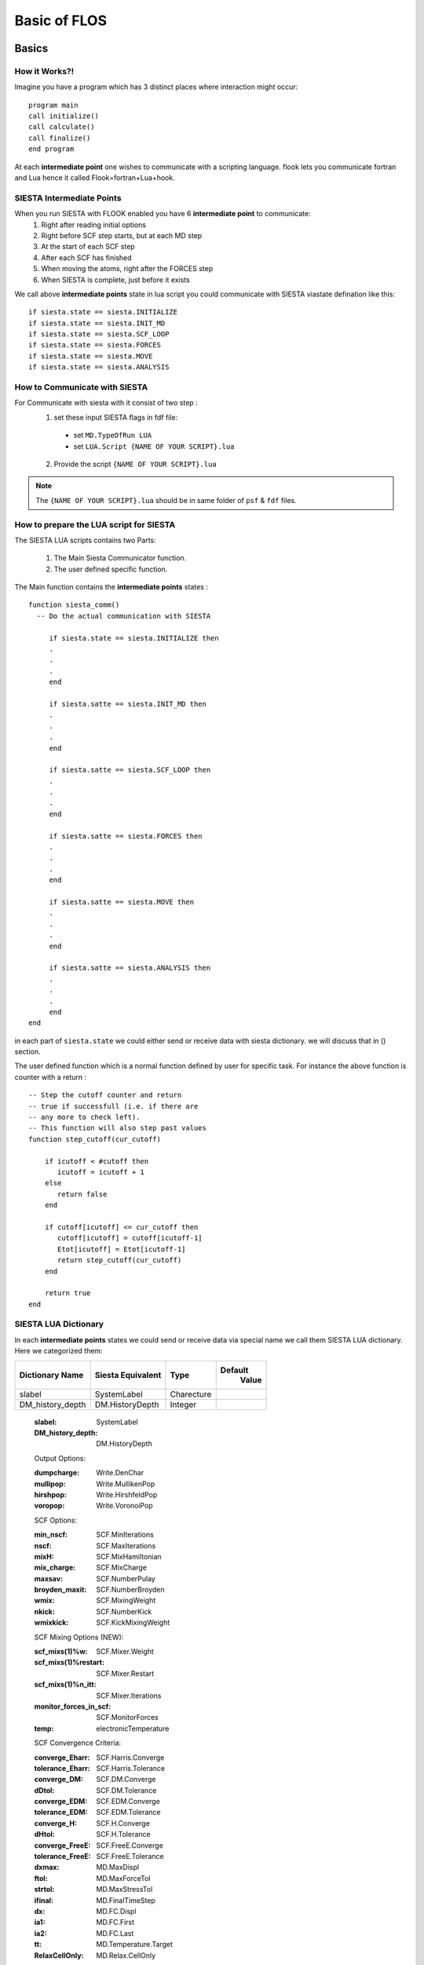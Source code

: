 Basic of FLOS
=============
Basics
------
How it Works?!
..............

Imagine you have a program which has 3 distinct places where interaction might occur: ::

  program main
  call initialize()
  call calculate()
  call finalize()
  end program 

At each **intermediate point** one wishes to communicate with a scripting language. flook lets you communicate fortran and Lua hence it called Flook=fortran+Lua+hook.

SIESTA Intermediate Points
..........................

When you run SIESTA with FLOOK enabled you have 6 **intermediate point** to communicate:
  (1) Right after reading initial options 
  (2) Right before SCF step starts, but at each MD step
  (3) At the start of each SCF step
  (4) After each SCF has finished
  (5) When moving the atoms, right after the FORCES step
  (6) When SIESTA is complete, just before it exists

We call above **intermediate points** state in lua script you could communicate with SIESTA viastate defination like this: ::

  if siesta.state == siesta.INITIALIZE 
  if siesta.state == siesta.INIT_MD
  if siesta.state == siesta.SCF_LOOP
  if siesta.state == siesta.FORCES
  if siesta.state == siesta.MOVE
  if siesta.state == siesta.ANALYSIS


How to Communicate with SIESTA
..............................

For Communicate with siesta with it consist of two step :
  (1) set these input SIESTA flags in fdf file:
     * set ``MD.TypeOfRun LUA``
     * set ``LUA.Script {NAME OF YOUR SCRIPT}.lua``
  (2) Provide the script ``{NAME OF YOUR SCRIPT}.lua`` 

.. NOTE::

  The ``{NAME OF YOUR SCRIPT}.lua`` should be in same folder of ``psf`` & ``fdf`` files.

How to prepare the LUA script for SIESTA
........................................

The SIESTA LUA scripts contains two Parts:

  (1) The Main Siesta Communicator function.
  (2) The user defined specific function.

The Main function contains the **intermediate points** states : ::
  
  function siesta_comm()
    -- Do the actual communication with SIESTA
    
       if siesta.state == siesta.INITIALIZE then
       .
       .
       .
       end

       if siesta.satte == siesta.INIT_MD then
       .
       .
       .
       end

       if siesta.satte == siesta.SCF_LOOP then
       .
       .
       .
       end 
       
       if siesta.satte == siesta.FORCES then   
       .
       .
       .
       end

       if siesta.satte == siesta.MOVE then
       .
       .
       .
       end

       if siesta.satte == siesta.ANALYSIS then
       .
       .
       .
       end
  end

in each part of ``siesta.state`` we could either send or receive data with siesta dictionary. we will discuss that in () section.

The user defined function which is a normal function defined by user for specific task. For instance the above function is counter with a return : ::
  
  -- Step the cutoff counter and return
  -- true if successfull (i.e. if there are
  -- any more to check left).
  -- This function will also step past values 
  function step_cutoff(cur_cutoff)

      if icutoff < #cutoff then
         icutoff = icutoff + 1
      else
         return false
      end

      if cutoff[icutoff] <= cur_cutoff then
         cutoff[icutoff] = cutoff[icutoff-1]
         Etot[icutoff] = Etot[icutoff-1]
         return step_cutoff(cur_cutoff)
      end

      return true
  end

SIESTA LUA Dictionary
.....................

In each **intermediate points** states we could send or receive data via special name we call them SIESTA LUA dictionary. Here we categorized them:

+------------------------+----------------+---------------------+-------------------+
| Dictionary Name        | Siesta         | Type                | Default           |
|                        | Equivalent     |                     |  Value            |
+========================+================+=====================+===================+
| slabel                 | SystemLabel    |      Charecture     |                   |
+------------------------+----------------+---------------------+-------------------+
| DM_history_depth       | DM.HistoryDepth|     Integer         |                   |
+------------------------+----------------+---------------------+-------------------+



  :slabel:
         SystemLabel
 
  :DM_history_depth:
                   DM.HistoryDepth

  Output Options:

  :dumpcharge:
              Write.DenChar

  :mullipop:
            Write.MullikenPop 
                
  :hirshpop:
           Write.HirshfeldPop

  :voropop:
           Write.VoronoiPop
                     
  SCF Options:

  :min_nscf:
          SCF.MinIterations
  
  :nscf:
       SCF.MaxIterations

  :mixH:
       SCF.MixHamiltonian

  :mix_charge:
             SCF.MixCharge

  :maxsav:
         SCF.NumberPulay

  :broyden_maxit:
                SCF.NumberBroyden

  :wmix:
       SCF.MixingWeight

  :nkick:
        SCF.NumberKick

  :wmixkick:
           SCF.KickMixingWeight
  
  SCF Mixing Options (NEW):

  :scf_mixs(1)%w:
               SCF.Mixer.Weight

  :scf_mixs(1)%restart:
                      SCF.Mixer.Restart

  :scf_mixs(1)%n_itt:
                    SCF.Mixer.Iterations

  :monitor_forces_in_scf:
                        SCF.MonitorForces

  :temp:
       electronicTemperature

  SCF Convergence Criteria:
 
  :converge_Eharr:
                 SCF.Harris.Converge

  :tolerance_Eharr:
                  SCF.Harris.Tolerance

  :converge_DM:
              SCF.DM.Converge

  :dDtol:
        SCF.DM.Tolerance

  :converge_EDM:
               SCF.EDM.Converge

  :tolerance_EDM:
                SCF.EDM.Tolerance

  :converge_H:
             SCF.H.Converge

  :dHtol:
        SCF.H.Tolerance

  :converge_FreeE:
                 SCF.FreeE.Converge

  :tolerance_FreeE:
                  SCF.FreeE.Tolerance

  :dxmax:
        MD.MaxDispl

  :ftol:
       MD.MaxForceTol

  :strtol:
         MD.MaxStressTol

  :ifinal:
         MD.FinalTimeStep

  :dx:
     MD.FC.Displ

  :ia1:
      MD.FC.First

  :ia2:
      MD.FC.Last

  :tt:
     MD.Temperature.Target

  :RelaxCellOnly:
                MD.Relax.CellOnly

  :varcel:MD.MaxDispl
         MD.Relax.Cell

  :inicoor:
          MD.Steps.First

  :fincoor:
          MD.Steps.Last

  :DM_history_depth:
                   MD.DM.History.Depth

  Write Options:

  :saveHS:
         Write.HS

  :writeDM:
          Write.DM
           
  :write_DM_at_end_of_cycle:
                           Write.EndOfCycle.DM

  :writeH:
         Write.H

  :write_H_at_end_of_cycle:
                          Write.EndOfCycle.H

  :writeF:
         Write.Forces

  :UseSaveDM:
            Use.DM

  :hirshpop:
           Write.Hirshfeld

  :voropop:
          Write.Voronoi

  Mesh Options:

  :g2cut:
        Mesh.Cutoff.Minimum

  :saverho:
          Mesh.Write.Rho

  :savedrho:
           Mesh.Write.DeltaRho

  :saverhoxc:
            Mesh.Write.RhoXC

  :savevh:
         Mesh.Write.HartreePotential

  :savevna:
          Mesh.Write.NeutralAtomPotential

  :savevt:
         Mesh.Write.TotalPotential

  :savepsch:
           Mesh.Write.IonicRho

  :savebader:
            Mesh.Write.BaderRho

  :savetoch:
           Mesh.Write.TotalRho

  Geometry Options:

  :na_u:
       geom.na_u

  :ucell:
        geom.cell

  :ucell_last:
             geom.cell_last

  :vcell:
        geom.vcell

  :nsc:
      geom.nsc

  :r2:
     geom.xa

  :r2:
     geom.xa_last

  :va:
     geom.va
  
  Species Options:

  :isa(1:na_u):
              geom.species

  :iza(1:na_u):
              geom.z

  :lasto(1:na_u):
                geom.last_orbital

  :amass:
         geom.mass

  :qa(1:na_u):
             geom.neutral_charge

  :Datm(1:no_u):
               geom.orbital_charge

  Force & Stress Options

  :cfa:
      geom.fa
       
  :fa:
     geom.fa_pristine

  :cfa:
      geom.fa_constrained

  :cstress:
          geom.stress

  :stress:
         geom.stress_pristine

  :cstress:
          geom.stress_constrained
siesta.receive({"E.total"})
  :DEna:
       E.neutral_atom

  :DUscf:
        E.electrostatic

  :Ef:
     E.fermi

  :Eharrs:
         E.harris

  :Ekin:
        E.kinetic

  :Etot:
       E.total

  :Exc:
      E.exchange_correlation

  :FreeE:
        E.free

  :Ekinion:
          E.ions_kinetic

  :Eions:
        E.ions

  :Ebs:
      E.band_structure

  :Eso:
      E.spin_orbit

  :Eldau:
        E.ldau

  :NEGF_DE:
          E.negf.dN

  :NEGF_Eharrs:
              E.negf.harris

  :NEGF_Etot:
            E.negf.total

  :NEGF_Ekin:
            E.negf.kinetic

  :NEGF_Ebs:
           E.negf.band_structure

  Charges Options:

  :qtot:
       charge.electrons

  :zvaltot:
          charge.protons

  k-point Options

  :kpoint_scf%k_cell:
                    BZ.k.Matrix

  :kpoint_scf%k_displ:
                     BZ.k.Displacement


Now for example if we want to recieve the information of Total Energy we could communicate like this: ::

  siesta.receive({"E.total"})

If we want to send some information to siesta we could communicate like this: ::
  
  siesta.receive({"MD.MaxDispl"})












Classes
-------


MDStep
......

Array
.....

Shape
.....

Optimizer
.........

CG
..

FIRE
....

LBFGS
.....

LINE
....

NEB
...

VCNEB
.....

DNEB
....

